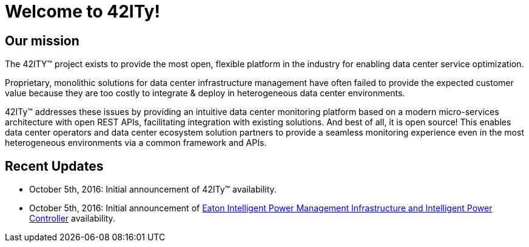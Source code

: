 = Welcome to 42ITy!

== Our mission

The 42ITY™ project exists to provide the most open, flexible platform in the
industry for enabling data center service optimization.

Proprietary, monolithic solutions for data center infrastructure management have
often failed to provide the expected customer value because they are too costly
to integrate & deploy in heterogeneous data center environments.

42ITy™ addresses these issues by providing an intuitive data center monitoring
platform based on a modern micro-services architecture with open REST APIs,
facilitating integration with existing solutions. And best of all, it is open
source! This enables data center operators and data center ecosystem solution
partners to provide a seamless monitoring experience even in the most
heterogeneous environments via a common framework and APIs.


== Recent Updates

- October 5th, 2016: Initial announcement of 42ITy™ availability.
- October 5th, 2016: Initial announcement of link:http://www.eaton.eu/ipminfrastructure[Eaton Intelligent Power Management Infrastructure and Intelligent Power Controller] availability.
